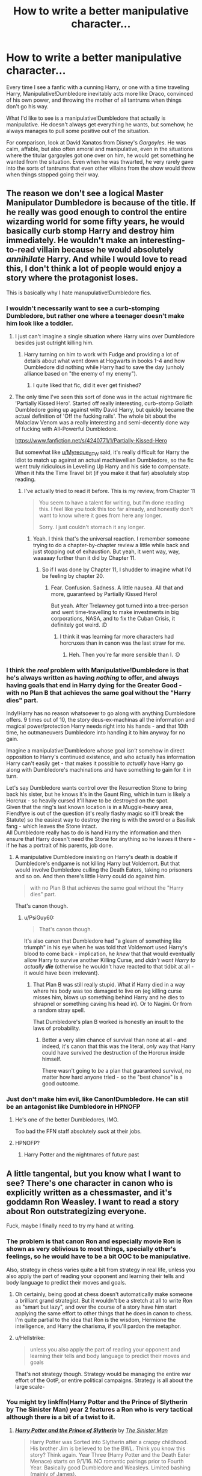#+TITLE: How to write a better manipulative character...

* How to write a better manipulative character...
:PROPERTIES:
:Author: Vercalos
:Score: 47
:DateUnix: 1593304145.0
:DateShort: 2020-Jun-28
:FlairText: Discussion
:END:
Every time I see a fanfic with a cunning Harry, or one with a time traveling Harry, Manipulative!Dumbledore inevitably acts more like Draco, convinced of his own power, and throwing the mother of all tantrums when things don't go his way.

What I'd like to see is a manipulative!Dumbledore that actually is manipulative. He doesn't always get everything he wants, but somehow, he always manages to pull some positive out of the situation.

For comparison, look at David Xanatos from Disney's /Gargoyles/. He was calm, affable, but also often amoral and manipulative, even in the situations where the titular gargoyles got one over on him, he would get something he wanted from the situation. Even when he was thwarted, he very rarely gave into the sorts of tantrums that even other villains from the show would throw when things stopped going their way.


** The reason we don't see a logical Master Manipulator Dumbledore is because of the title. If he really was good enough to control the entire wizarding world for some fifty years, he would basically curb stomp Harry and destroy him immediately. He wouldn't make an interesting-to-read villain because he would absolutely /annihilate/ Harry. And while I would love to read this, I don't think a lot of people would enjoy a story where the protagonist loses.

This is basically why I hate manupulative!Dumbledore fics.
:PROPERTIES:
:Author: Myreque_BTW
:Score: 35
:DateUnix: 1593305132.0
:DateShort: 2020-Jun-28
:END:

*** I wouldn't necessarily want to see a curb-stomping Dumbledore, but rather one where a teenager doesn't make him look like a toddler.
:PROPERTIES:
:Author: Vercalos
:Score: 19
:DateUnix: 1593305759.0
:DateShort: 2020-Jun-28
:END:

**** I just can't imagine a single situation where Harry wins over Dumbledore besides just outright killing him.
:PROPERTIES:
:Author: Myreque_BTW
:Score: 6
:DateUnix: 1593306316.0
:DateShort: 2020-Jun-28
:END:

***** Harry turning on him to work with Fudge and providing a lot of details about what went down at Hogwarts in books 1-4 and how Dumbledore did nothing while Harry had to save the day (unholy alliance based on "the enemy of my enemy").
:PROPERTIES:
:Author: Hellstrike
:Score: 3
:DateUnix: 1593365945.0
:DateShort: 2020-Jun-28
:END:

****** I quite liked that fic, did it ever get finished?
:PROPERTIES:
:Author: Myreque_BTW
:Score: 1
:DateUnix: 1593367162.0
:DateShort: 2020-Jun-28
:END:


**** The only time I've seen this sort of done was in the actual nightmare fic 'Partially Kissed Hero'. Started off really interesting, curb-stomp Goliath Dumbledore going up against witty David Harry, but quickly became the actual definition of 'Off the fucking rails'. The whole bit about the Malaclaw Venom was a really interesting and semi-decently done way of fucking with All-Powerful Dumbledore.

[[https://www.fanfiction.net/s/4240771/1/Partially-Kissed-Hero]]

But somewhat like [[/u/Myreque_BTW][u/Myreque_BTW]] said, it's really difficult for Harry the Idiot to match up against an actual machiavellian Dumbledore, so the fic went truly ridiculous in Levelling Up Harry and his side to compensate. When it hits the Time Travel bit (if you make it that far) absolutely stop reading.
:PROPERTIES:
:Author: Avalon1632
:Score: 1
:DateUnix: 1593385230.0
:DateShort: 2020-Jun-29
:END:

***** I've actually tried to read it before. This is my review, from Chapter 11

#+begin_quote
  You seem to have a talent for writing, but I'm done reading this. I feel like you took this too far already, and honestly don't want to know where it goes from here any longer.

  Sorry. I just couldn't stomach it any longer.
#+end_quote
:PROPERTIES:
:Author: Vercalos
:Score: 1
:DateUnix: 1593385491.0
:DateShort: 2020-Jun-29
:END:

****** Yeah. I think that's the universal reaction. I remember someone trying to do a chapter-by-chapter review a little while back and just stopping out of exhaustion. But yeah, it went way, way, waaaaay further than it did by Chapter 11.
:PROPERTIES:
:Author: Avalon1632
:Score: 1
:DateUnix: 1593385791.0
:DateShort: 2020-Jun-29
:END:

******* So if I was done by Chapter 11, I shudder to imagine what I'd be feeling by chapter 20.
:PROPERTIES:
:Author: Vercalos
:Score: 1
:DateUnix: 1593385853.0
:DateShort: 2020-Jun-29
:END:

******** Fear. Confusion. Sadness. A little nausea. All that and more, guaranteed by Partially Kissed Hero!

But yeah. After Trelawney got turned into a tree-person and went time-travelling to make investments in big corporations, NASA, and to fix the Cuban Crisis, it definitely got weird. :D
:PROPERTIES:
:Author: Avalon1632
:Score: 1
:DateUnix: 1593417622.0
:DateShort: 2020-Jun-29
:END:

********* I think it was learning far more characters had horcruxes than in canon was the last straw for me.
:PROPERTIES:
:Author: Vercalos
:Score: 2
:DateUnix: 1593419770.0
:DateShort: 2020-Jun-29
:END:

********** Heh. Then you're far more sensible than I. :D
:PROPERTIES:
:Author: Avalon1632
:Score: 1
:DateUnix: 1593420166.0
:DateShort: 2020-Jun-29
:END:


*** I think the /real/ problem with Manipulative!Dumbledore is that he's always written as having /nothing/ to offer, and always having goals that end in Harry dying for the Greater Good - with no Plan B that achieves the same goal without the "Harry dies" part.

Indy!Harry has no reason whatsoever to go along with anything Dumbledore offers. 9 times out of 10, the story deus-ex-machinas all the information and magical power/protection Harry needs right into his hands - and that 10th time, he outmaneuvers Dumbledore into handing it to him anyway for no gain.

Imagine a manipulative!Dumbledore whose goal /isn't/ somehow in direct opposition to Harry's continued existence, and who actually has information Harry can't easily get - that makes it possible to /actually/ have Harry go along with Dumbledore's machinations and have something to gain for it in turn.

Let's say Dumbledore wants control over the Resurrection Stone to bring back his sister, but he knows it's in the Gaunt Ring, which in turn is likely a Horcrux - so heavily cursed it'll have to be destroyed on the spot.\\
Given that the ring's last known location is in a Muggle-heavy area, Fiendfyre is out of the question (it's really flashy magic so it'll break the Statute) so the easiest way to destroy the ring is with the sword or a Basilisk fang - which leaves the Stone intact.\\
All Dumbledore really has to do is hand Harry the information and then ensure that Harry doesn't need the Stone for anything so he leaves it there - if he has a portrait of his parents, job done.
:PROPERTIES:
:Author: PsiGuy60
:Score: 11
:DateUnix: 1593334166.0
:DateShort: 2020-Jun-28
:END:

**** A manipulative Dumbledore insisting on Harry's death is doable if Dumbledore's endgame is not killing Harry but Voldemort. But that would involve Dumbledore culling the Death Eaters, taking no prisoners and so on. And then there's little Harry could do against him.

#+begin_quote
  with no Plan B that achieves the same goal without the "Harry dies" part.
#+end_quote

That's canon though.
:PROPERTIES:
:Author: Hellstrike
:Score: 1
:DateUnix: 1593366089.0
:DateShort: 2020-Jun-28
:END:

***** u/PsiGuy60:
#+begin_quote
  That's canon though.
#+end_quote

It's also canon that Dumbledore had "a gleam of something like triumph" in his eye when he was told that Voldemort used Harry's blood to come back - implication, he /knew/ that that would eventually allow Harry to survive another Killing Curse, and /didn't want Harry to actually/ */die/* (otherwise he wouldn't have reacted to that tidbit at all - it would have been irrelevant).
:PROPERTIES:
:Author: PsiGuy60
:Score: 2
:DateUnix: 1593366682.0
:DateShort: 2020-Jun-28
:END:

****** That Plan B was still really stupid. What if Harry died in a way where his body was too damaged to live on (eg killing curse misses him, blows up something behind Harry and he dies to shrapnel or something caving his head in). Or to Nagini. Or from a random stray spell.

That Dumbledore's plan B worked is honestly an insult to the laws of probability.
:PROPERTIES:
:Author: Hellstrike
:Score: 1
:DateUnix: 1593366895.0
:DateShort: 2020-Jun-28
:END:

******* Better a very slim chance of survival than none at all - and indeed, it's canon that this was the literal, /only/ way that Harry could have survived the destruction of the Horcrux inside himself.

There wasn't going to /be/ a plan that guaranteed survival, no matter how hard anyone tried - so the "best chance" is a good outcome.
:PROPERTIES:
:Author: PsiGuy60
:Score: 3
:DateUnix: 1593367086.0
:DateShort: 2020-Jun-28
:END:


*** Just don't make him evil, like Canon!Dumbledore. He can still be an antagonist like Dumbledore in HPNOFP
:PROPERTIES:
:Author: Notosk
:Score: 3
:DateUnix: 1593322287.0
:DateShort: 2020-Jun-28
:END:

**** He's one of the better Dumbledores, IMO.

Too bad the FFN staff absolutely /suck/ at their jobs.
:PROPERTIES:
:Author: Vercalos
:Score: 3
:DateUnix: 1593327145.0
:DateShort: 2020-Jun-28
:END:


**** HPNOFP?
:PROPERTIES:
:Author: hamoboy
:Score: 1
:DateUnix: 1593551132.0
:DateShort: 2020-Jul-01
:END:

***** Harry Potter and the nightmares of future past
:PROPERTIES:
:Author: Notosk
:Score: 1
:DateUnix: 1593552039.0
:DateShort: 2020-Jul-01
:END:


** A little tangental, but you know what I want to see? There's one character in canon who is explicitly written as a chessmaster, and it's goddamn Ron Weasley. I want to read a story about Ron outstrategizing everyone.

Fuck, maybe I finally need to try my hand at writing.
:PROPERTIES:
:Author: Xujhan
:Score: 22
:DateUnix: 1593321429.0
:DateShort: 2020-Jun-28
:END:

*** The problem is that canon Ron and especially movie Ron is shown as very oblivious to most things, specially other's feelings, so he would have to be a bit OOC to be manipulative.

Also, strategy in chess varies quite a bit from strategy in real life, unless you also apply the part of reading your opponent and learning their tells and body language to predict their moves and goals.
:PROPERTIES:
:Author: Kellar21
:Score: 11
:DateUnix: 1593322700.0
:DateShort: 2020-Jun-28
:END:

**** Oh certainly, being good at chess doesn't automatically make someone a brilliant grand strategist. But it wouldn't be a stretch at all to write Ron as "smart but lazy", and over the course of a story have him start applying the same effort to other things that he does in canon to chess. I'm quite partial to the idea that Ron is the wisdom, Hermione the intelligence, and Harry the charisma, if you'll pardon the metaphor.
:PROPERTIES:
:Author: Xujhan
:Score: 5
:DateUnix: 1593323442.0
:DateShort: 2020-Jun-28
:END:


**** u/Hellstrike:
#+begin_quote
  unless you also apply the part of reading your opponent and learning their tells and body language to predict their moves and goals
#+end_quote

That's not strategy though. Strategy would be managing the entire war effort of the OotP, or entire political campaigns. Strategy is all about the large scale-
:PROPERTIES:
:Author: Hellstrike
:Score: 1
:DateUnix: 1593366249.0
:DateShort: 2020-Jun-28
:END:


*** You might try linkffn(Harry Potter and the Prince of Slytherin by The Sinister Man) year 2 features a Ron who is very tactical although there is a bit of a twist to it.
:PROPERTIES:
:Author: cretsben
:Score: 2
:DateUnix: 1593322833.0
:DateShort: 2020-Jun-28
:END:

**** [[https://www.fanfiction.net/s/11191235/1/][*/Harry Potter and the Prince of Slytherin/*]] by [[https://www.fanfiction.net/u/4788805/The-Sinister-Man][/The Sinister Man/]]

#+begin_quote
  Harry Potter was Sorted into Slytherin after a crappy childhood. His brother Jim is believed to be the BWL. Think you know this story? Think again. Year Three (Harry Potter and the Death Eater Menace) starts on 9/1/16. NO romantic pairings prior to Fourth Year. Basically good Dumbledore and Weasleys. Limited bashing (mainly of James).
#+end_quote

^{/Site/:} ^{fanfiction.net} ^{*|*} ^{/Category/:} ^{Harry} ^{Potter} ^{*|*} ^{/Rated/:} ^{Fiction} ^{T} ^{*|*} ^{/Chapters/:} ^{134} ^{*|*} ^{/Words/:} ^{1,035,367} ^{*|*} ^{/Reviews/:} ^{14,390} ^{*|*} ^{/Favs/:} ^{13,238} ^{*|*} ^{/Follows/:} ^{15,081} ^{*|*} ^{/Updated/:} ^{6/1} ^{*|*} ^{/Published/:} ^{4/17/2015} ^{*|*} ^{/id/:} ^{11191235} ^{*|*} ^{/Language/:} ^{English} ^{*|*} ^{/Genre/:} ^{Adventure/Mystery} ^{*|*} ^{/Characters/:} ^{Harry} ^{P.,} ^{Hermione} ^{G.,} ^{Neville} ^{L.,} ^{Theodore} ^{N.} ^{*|*} ^{/Download/:} ^{[[http://www.ff2ebook.com/old/ffn-bot/index.php?id=11191235&source=ff&filetype=epub][EPUB]]} ^{or} ^{[[http://www.ff2ebook.com/old/ffn-bot/index.php?id=11191235&source=ff&filetype=mobi][MOBI]]}

--------------

*FanfictionBot*^{2.0.0-beta} | [[https://github.com/tusing/reddit-ffn-bot/wiki/Usage][Usage]]
:PROPERTIES:
:Author: FanfictionBot
:Score: 2
:DateUnix: 1593322848.0
:DateShort: 2020-Jun-28
:END:


*** I think the closest I've ever seen to that is the "Switchverse," starting with [[https://archiveofourown.org/works/10621071][/Switch/]]. It starts off with the Twins pranking the school by drugging the Sorting Hat with a potion before the sorting of Harry's year. This results in Harry and Draco going to Hufflepuff, Crabbe, Goyle, and Susan going to Gryffindor, Neville and Hermione into Slytherin, and /Ron/ into Ravenclaw.

I've also seen a few fanfics with Ron using his chess skills to analyze someone's status in a social hierarchy(mostly to see who's taking charge of the Slytherin students when something outside shakes up said hierarchy), using the chess pieces as metaphors for their own personal political power. I'd cite you an example, but I can't recall a specific fanfic.
:PROPERTIES:
:Author: Vercalos
:Score: 1
:DateUnix: 1593327027.0
:DateShort: 2020-Jun-28
:END:


*** Iirc the Backwards with Purpose series has a very competent and strategic Ron.
:PROPERTIES:
:Author: AskMeAboutKtizo
:Score: 1
:DateUnix: 1593347147.0
:DateShort: 2020-Jun-28
:END:


** In my opinion, the method to write a better manipulative character is the same as the method to write any character, authors have to put a bit more of themselves into it. Imagine you are that character: what are your motives? what are your concerns? who and what do you care bout? how are you doing what you are doing? why doe is work? why does it fail?

The best authors are the ones who can inject a bit of soul into every character and every situations. In a lot of indy/powerful! fanfics (and in a lot of fictions in general), the main character is the only one who has any kind of animus. You get the frustrating feeling that if you came up to Dumbledore and knocked on his head shouting “Helloooo, is there anyone here?”, he'd just say: “Ah, my boy, what can I do for you? would you like a sherbet lemon?” Its a bit like the NPC problem in video games, where you could ransack their home, shit in their potted plants and kidnap their dog and the only dialogue they'd have is still: “I've heard rumours of an evil dragon in the north.”

As well, in a lot of fanfics, schemes are just an attribute of a character: he had blue eyes, and a plan for world domination. But that's not how it works, actions must have weight. If an old man stole one of his pupil's inheritance money, he must have had something he wanted to do with it, a method so that people didn't notice, maybe he made a deal with a goblin, is there a paper trail? did he hide the money somewhere? did he use everything? on what? why? *what did it do to the plot*? who is complicit? who would be appalled by it? why didn't they notice?

I disagree that you can't have a believable/interesting manipulative Dumbledore because he would curb-stomp Harry. It's just not relevant. Literature and real life is full of people winning against stronger opponents. It's literally a trope: the underdog story. Harry wins because I have decided that Harry wins and I'm the one writing the stuff xD. The whole problem of good writing is how do I make it engaging and interesting.

If a villain has to lose in the end, you can't only plot his loss. If you want it to be believable, I think the best trick is to plot their win in a believable way, and then think of what happens to make it impossible, and then how do they respond to that to get a win? and what happens to make *that* fail. It's a bit like playing chess against yourself: if you only play half-heartedly on one side, the game is rigged and it's boring as fuck, but if you do your best on both side it can get interesting. And it reveals something of the inner-working of the game to you, the same way a conflict between a hero and a villain reveal something of the inner-workings of your fictional world.

But you know, I think ultimately a lot of fanfiction is written in a bit of a casual way. It's like playing a game on your phone for a few minutes: you get a quick dopamine rush of Harry kicking ass or being a mysterious edgelord and then you close it up and go about your day. It works the same for the reader and the writer. I'm not dissing it, it's fun and there is nothing wrong with it.

Or you could also play an enormous multi-session game of D&D, play a bit more seriously, it's a lot more demanding but it's a different kind of fun. That's crafting a good plot and interesting characters and trying to put life into a fictional world.

Anyway, I don't really have a conclusion, so that's it for my TED talk :P.
:PROPERTIES:
:Author: Choice_Caterpillar
:Score: 3
:DateUnix: 1593352662.0
:DateShort: 2020-Jun-28
:END:

*** Great way of putting it. Like TED himself came to the thread. :D
:PROPERTIES:
:Author: Avalon1632
:Score: 1
:DateUnix: 1593384846.0
:DateShort: 2020-Jun-29
:END:


** I'd like to see a manipulative Dumbledore who actually manipulates the Wizengamot and the Minister. Dumbledore focusing all his attention on one schoolboy just to steal his money and make him a weapon? That's boring. There are dozens of fics like that. I want to see Dumbledore manipulating adults. And maybe even try to appease Voldemort by giving him some island to rule or something.

The British PM Neville Chamberlain tried appeasing Hitler and is still a controversial figure. I want to see a Dumbledore like that.
:PROPERTIES:
:Author: u-useless
:Score: 2
:DateUnix: 1593325197.0
:DateShort: 2020-Jun-28
:END:


** One of the greatest examples of somebody manipulating others is Akira Kurosawa's cinematic masterpiece [[https://en.wikipedia.org/wiki/Yojimbo][Yojimbo]]. You might not know that film but you've probably heard of the +blatant ripoff+ unofficial remake, [[https://en.wikipedia.org/wiki/A_Fistful_of_Dollars][A Fistful of Dollars]].

I won't spoil the plot but the lead character in both is a manipulative sob and does a great job of it.
:PROPERTIES:
:Author: rpeh
:Score: 1
:DateUnix: 1593453370.0
:DateShort: 2020-Jun-29
:END:
